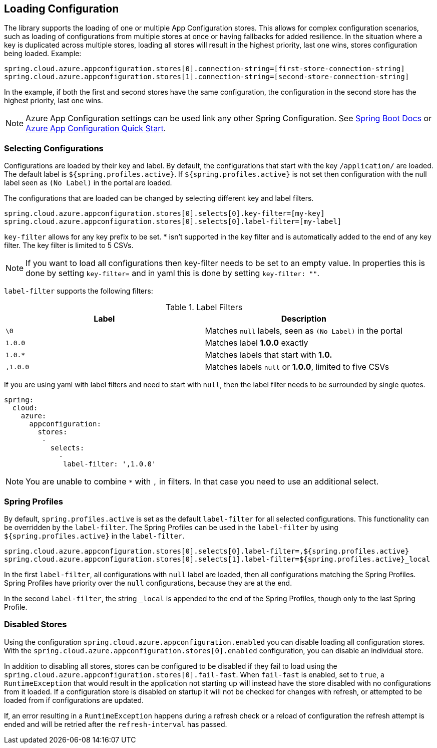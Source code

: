 == Loading Configuration

The library supports the loading of one or multiple App Configuration stores. This allows for complex configuration scenarios, such as loading of configurations from multiple stores at once or having fallbacks for added resilience. In the situation where a key is duplicated across multiple stores, loading all stores will result in the highest priority, last one wins, stores configuration being loaded. Example:

[source,properties,indent=0]
----
spring.cloud.azure.appconfiguration.stores[0].connection-string=[first-store-connection-string]
spring.cloud.azure.appconfiguration.stores[1].connection-string=[second-store-connection-string]
----

In the example, if both the first and second stores have the same configuration, the configuration in the second store has the highest priority, last one wins.

NOTE: Azure App Configuration settings can be used link any other Spring Configuration. See https://docs.spring.io/spring-boot/docs/current/reference/html/features.html[Spring Boot Docs] or https://docs.microsoft.com/azure/azure-app-configuration/quickstart-java-spring-app[Azure App Configuration Quick Start].

=== Selecting Configurations

Configurations are loaded by their key and label. By default, the configurations that start with the key `/application/` are loaded. The default label is `${spring.profiles.active}`. If `${spring.profiles.active}` is not set then configuration with the null label seen as `(No Label)` in the portal are loaded.

The configurations that are loaded can be changed by selecting different key and label filters.

[source,properties,indent=0]
----
spring.cloud.azure.appconfiguration.stores[0].selects[0].key-filter=[my-key]
spring.cloud.azure.appconfiguration.stores[0].selects[0].label-filter=[my-label]
----

`key-filter` allows for any key prefix to be set. * isn't supported in the key filter and is automatically added to the end of any key filter. The key filter is limited to 5 CSVs.

NOTE: If you want to load all configurations then key-filter needs to be set to an empty value. In properties this is done by setting `key-filter=` and in yaml this is done by setting `key-filter: ""`.

`label-filter` supports the following filters:

.Label Filters
[options="header"]
|===
|Label |Description
|`\0` |Matches `null` labels, seen as `(No Label)` in the portal
|`1.0.0` |Matches label **1.0.0** exactly
|`1.0.*` |Matches labels that start with **1.0.**
|`,1.0.0` |Matches labels `null` or **1.0.0**, limited to five CSVs
|===

If you are using yaml with label filters and need to start with `null`, then the label filter needs to be surrounded by single quotes.

[source,yml,indent=0]
----
spring:
  cloud:
    azure:
      appconfiguration:
        stores:
         -
           selects:
             -
              label-filter: ',1.0.0'
----

NOTE: You are unable to combine `*` with `,` in filters. In that case you need to use an additional select.

=== Spring Profiles

By default, `spring.profiles.active` is set as the default `label-filter` for all selected configurations. This functionality can be overridden by the `label-filter`. The Spring Profiles can be used in the `label-filter` by using `${spring.profiles.active}` in the `label-filter`.

[source,properties,indent=0]
----
spring.cloud.azure.appconfiguration.stores[0].selects[0].label-filter=,${spring.profiles.active}
spring.cloud.azure.appconfiguration.stores[0].selects[1].label-filter=${spring.profiles.active}_local
----

In the first `label-filter`, all configurations with `null` label are loaded, then all configurations matching the Spring Profiles. Spring Profiles have priority over the `null` configurations, because they are at the end.

In the second `label-filter`, the string `_local` is appended to the end of the Spring Profiles, though only to the last Spring Profile.

=== Disabled Stores

Using the configuration `spring.cloud.azure.appconfiguration.enabled` you can disable loading all configuration stores. With the `spring.cloud.azure.appconfiguration.stores[0].enabled` configuration, you can disable an individual store.

In addition to disabling all stores, stores can be configured to be disabled if they fail to load using the `spring.cloud.azure.appconfiguration.stores[0].fail-fast`. When `fail-fast` is enabled, set to `true`, a `RuntimeException` that would result in the application not starting up will instead have the store disabled with no configurations from it loaded. If a configuration store is disabled on startup it will not be checked for changes with refresh, or attempted to be loaded from if configurations are updated.

If, an error resulting in a `RuntimeException` happens during a refresh check or a reload of configuration the refresh attempt is ended and will be retried after the `refresh-interval` has passed.
